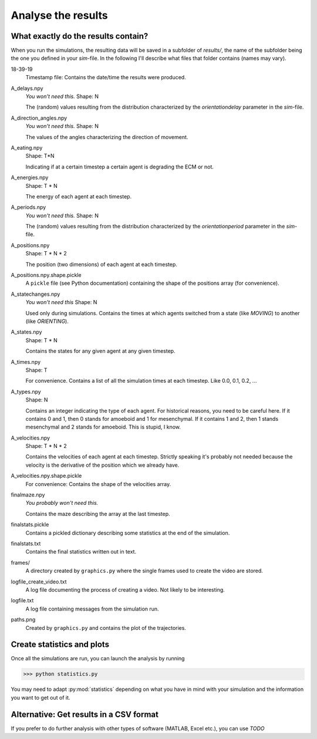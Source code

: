 Analyse the results
===================

What exactly do the results contain?
------------------------------------

When you run the simulations, the resulting data will be saved in a subfolder of `results/`, the name of the subfolder being the one you defined in your *sim*-file. In the following I'll describe what files that folder contains (names may vary).

18-39-19
    Timestamp file: Contains the date/time the results were produced.

A_delays.npy
    `You won't need this.`
    Shape: N

    The (random) values resulting from the distribution characterized by the `orientationdelay` parameter in the *sim*-file.

A_direction_angles.npy
    `You won't need this.`
    Shape: N

    The values of the angles characterizing the direction of movement.

A_eating.npy
    Shape: T*N

    Indicating if at a certain timestep a certain agent is degrading the ECM or not.

A_energies.npy
    Shape: T * N

    The energy of each agent at each timestep.

A_periods.npy
    `You won't need this.`
    Shape: N

    The (random) values resulting from the distribution characterized by the `orientationperiod` parameter in the *sim*-file.


A_positions.npy
    Shape: T * N * 2

    The position (two dimensions) of each agent at each timestep.

A_positions.npy.shape.pickle
    A ``pickle`` file (see Python documentation) containing the shape of the positions array (for convenience).

A_statechanges.npy
    `You won't need this`
    Shape: N

    Used only during simulations. Contains the times at which agents switched from a state (like `MOVING`) to another (like `ORIENTING`).

A_states.npy
    Shape: T * N

    Contains the states for any given agent at any given timestep.

A_times.npy
    Shape: T

    For convenience. Contains a list of all the simulation times at each timestep. Like 0.0, 0.1, 0.2, ...

A_types.npy
    Shape: N

    Contains an integer indicating the type of each agent. For historical reasons, you need to be careful here. If it contains 0 and 1, then 0 stands for amoeboid and 1 for mesenchymal. If it contains 1 and 2, then 1 stands mesenchymal and 2 stands for amoeboid. This is stupid, I know.

A_velocities.npy
    Shape: T * N * 2

    Contains the velocities of each agent at each timestep. Strictly speaking it's probably not needed because the velocity is the derivative of the position which we already have.

A_velocities.npy.shape.pickle
    For convenience: Contains the shape of the velocities array.

finalmaze.npy
    `You probably won't need this.`

    Contains the maze describing the array at the last timestep.

finalstats.pickle
    Contains a pickled dictionary describing some statistics at the end of the simulation.

finalstats.txt
    Contains the final statistics written out in text.

frames/
    A directory created by ``graphics.py`` where the single frames used to create the video are stored.

logfile_create_video.txt
    A log file documenting the process of creating a video. Not likely to be interesting.

logfile.txt
    A log file containing messages from the simulation run.

paths.png
    Created by ``graphics.py`` and contains the plot of the trajectories.

Create statistics and plots
---------------------------

Once all the simulations are run, you can launch the analysis by running

>>> python statistics.py

You may need to adapt :py:mod:`statistics` depending on what you have in mind with your simulation and the information you want to get out of it.

Alternative: Get results in a CSV format
----------------------------------------

If you prefer to do further analysis with other types of software (MATLAB, Excel etc.), you can use *TODO*
